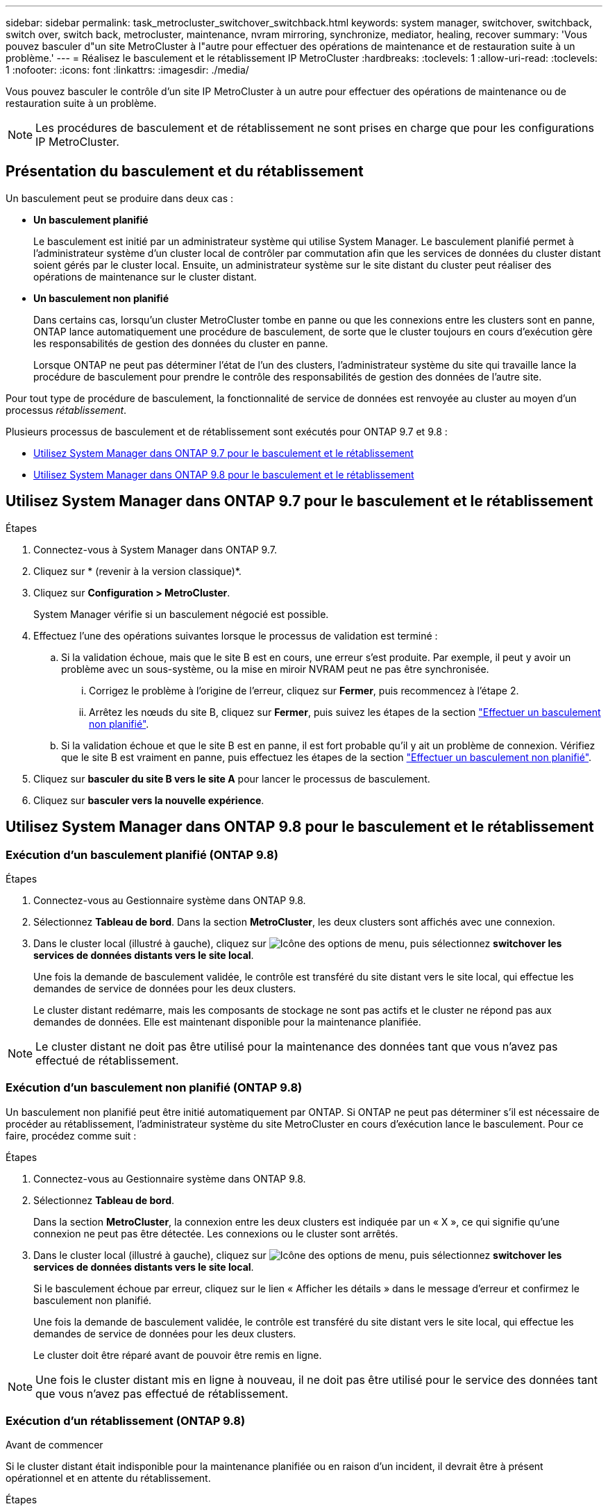 ---
sidebar: sidebar 
permalink: task_metrocluster_switchover_switchback.html 
keywords: system manager, switchover, switchback, switch over, switch back, metrocluster, maintenance, nvram mirroring, synchronize, mediator, healing, recover 
summary: 'Vous pouvez basculer d"un site MetroCluster à l"autre pour effectuer des opérations de maintenance et de restauration suite à un problème.' 
---
= Réalisez le basculement et le rétablissement IP MetroCluster
:hardbreaks:
:toclevels: 1
:allow-uri-read: 
:toclevels: 1
:nofooter: 
:icons: font
:linkattrs: 
:imagesdir: ./media/


[role="lead"]
Vous pouvez basculer le contrôle d'un site IP MetroCluster à un autre pour effectuer des opérations de maintenance ou de restauration suite à un problème.


NOTE: Les procédures de basculement et de rétablissement ne sont prises en charge que pour les configurations IP MetroCluster.



== Présentation du basculement et du rétablissement

Un basculement peut se produire dans deux cas :

* *Un basculement planifié*
+
Le basculement est initié par un administrateur système qui utilise System Manager.  Le basculement planifié permet à l'administrateur système d'un cluster local de contrôler par commutation afin que les services de données du cluster distant soient gérés par le cluster local.  Ensuite, un administrateur système sur le site distant du cluster peut réaliser des opérations de maintenance sur le cluster distant.

* *Un basculement non planifié*
+
Dans certains cas, lorsqu'un cluster MetroCluster tombe en panne ou que les connexions entre les clusters sont en panne, ONTAP lance automatiquement une procédure de basculement, de sorte que le cluster toujours en cours d'exécution gère les responsabilités de gestion des données du cluster en panne.

+
Lorsque ONTAP ne peut pas déterminer l'état de l'un des clusters, l'administrateur système du site qui travaille lance la procédure de basculement pour prendre le contrôle des responsabilités de gestion des données de l'autre site.



Pour tout type de procédure de basculement, la fonctionnalité de service de données est renvoyée au cluster au moyen d'un processus _rétablissement_.

Plusieurs processus de basculement et de rétablissement sont exécutés pour ONTAP 9.7 et 9.8 :

* <<sm97-sosb,Utilisez System Manager dans ONTAP 9.7 pour le basculement et le rétablissement>>
* <<sm98-sosb,Utilisez System Manager dans ONTAP 9.8 pour le basculement et le rétablissement>>




== Utilisez System Manager dans ONTAP 9.7 pour le basculement et le rétablissement

.Étapes
. Connectez-vous à System Manager dans ONTAP 9.7.
. Cliquez sur * (revenir à la version classique)*.
. Cliquez sur *Configuration > MetroCluster*.
+
System Manager vérifie si un basculement négocié est possible.

. Effectuez l'une des opérations suivantes lorsque le processus de validation est terminé :
+
.. Si la validation échoue, mais que le site B est en cours, une erreur s'est produite. Par exemple, il peut y avoir un problème avec un sous-système, ou la mise en miroir NVRAM peut ne pas être synchronisée.
+
... Corrigez le problème à l'origine de l'erreur, cliquez sur *Fermer*, puis recommencez à l'étape 2.
... Arrêtez les nœuds du site B, cliquez sur *Fermer*, puis suivez les étapes de la section link:https://docs.netapp.com/us-en/ontap-system-manager-classic/online-help-96-97/task_performing_unplanned_switchover.html["Effectuer un basculement non planifié"^].


.. Si la validation échoue et que le site B est en panne, il est fort probable qu'il y ait un problème de connexion. Vérifiez que le site B est vraiment en panne, puis effectuez les étapes de la section link:https://docs.netapp.com/us-en/ontap-system-manager-classic/online-help-96-97/task_performing_unplanned_switchover.html["Effectuer un basculement non planifié"^].


. Cliquez sur *basculer du site B vers le site A* pour lancer le processus de basculement.
. Cliquez sur *basculer vers la nouvelle expérience*.




== Utilisez System Manager dans ONTAP 9.8 pour le basculement et le rétablissement



=== Exécution d'un basculement planifié (ONTAP 9.8)

.Étapes
. Connectez-vous au Gestionnaire système dans ONTAP 9.8.
. Sélectionnez *Tableau de bord*.  Dans la section *MetroCluster*, les deux clusters sont affichés avec une connexion.
. Dans le cluster local (illustré à gauche), cliquez sur image:icon_kabob.gif["Icône des options de menu"], puis sélectionnez *switchover les services de données distants vers le site local*.
+
Une fois la demande de basculement validée, le contrôle est transféré du site distant vers le site local, qui effectue les demandes de service de données pour les deux clusters.

+
Le cluster distant redémarre, mais les composants de stockage ne sont pas actifs et le cluster ne répond pas aux demandes de données. Elle est maintenant disponible pour la maintenance planifiée.




NOTE: Le cluster distant ne doit pas être utilisé pour la maintenance des données tant que vous n'avez pas effectué de rétablissement.



=== Exécution d'un basculement non planifié (ONTAP 9.8)

Un basculement non planifié peut être initié automatiquement par ONTAP.  Si ONTAP ne peut pas déterminer s'il est nécessaire de procéder au rétablissement, l'administrateur système du site MetroCluster en cours d'exécution lance le basculement. Pour ce faire, procédez comme suit :

.Étapes
. Connectez-vous au Gestionnaire système dans ONTAP 9.8.
. Sélectionnez *Tableau de bord*.
+
Dans la section *MetroCluster*, la connexion entre les deux clusters est indiquée par un « X », ce qui signifie qu'une connexion ne peut pas être détectée. Les connexions ou le cluster sont arrêtés.

. Dans le cluster local (illustré à gauche), cliquez sur image:icon_kabob.gif["Icône des options de menu"], puis sélectionnez *switchover les services de données distants vers le site local*.
+
Si le basculement échoue par erreur, cliquez sur le lien « Afficher les détails » dans le message d'erreur et confirmez le basculement non planifié.

+
Une fois la demande de basculement validée, le contrôle est transféré du site distant vers le site local, qui effectue les demandes de service de données pour les deux clusters.

+
Le cluster doit être réparé avant de pouvoir être remis en ligne.




NOTE: Une fois le cluster distant mis en ligne à nouveau, il ne doit pas être utilisé pour le service des données tant que vous n'avez pas effectué de rétablissement.



=== Exécution d'un rétablissement (ONTAP 9.8)

.Avant de commencer
Si le cluster distant était indisponible pour la maintenance planifiée ou en raison d'un incident, il devrait être à présent opérationnel et en attente du rétablissement.

.Étapes
. Sur le cluster local, connectez-vous à System Manager dans ONTAP 9.8.
. Sélectionnez *Tableau de bord*.
+
Dans la section *MetroCluster*, les deux clusters sont affichés.

. Dans le cluster local (illustré à gauche), cliquez sur image:icon_kabob.gif["Icône des options de menu"], puis sélectionnez *reprendre le contrôle*.
+
Les données sont _guéri_ en premier, pour garantir que les données sont synchronisées et mises en miroir entre les deux clusters.

. Une fois la correction des données terminée, cliquez sur image:icon_kabob.gif["Icône des options de menu"], puis sélectionnez *lancer le rétablissement*.
+
Lorsque le rétablissement est terminé, les deux clusters sont actifs et le service des requêtes de données.  De plus, les données sont en miroir et synchronisées entre les clusters.



